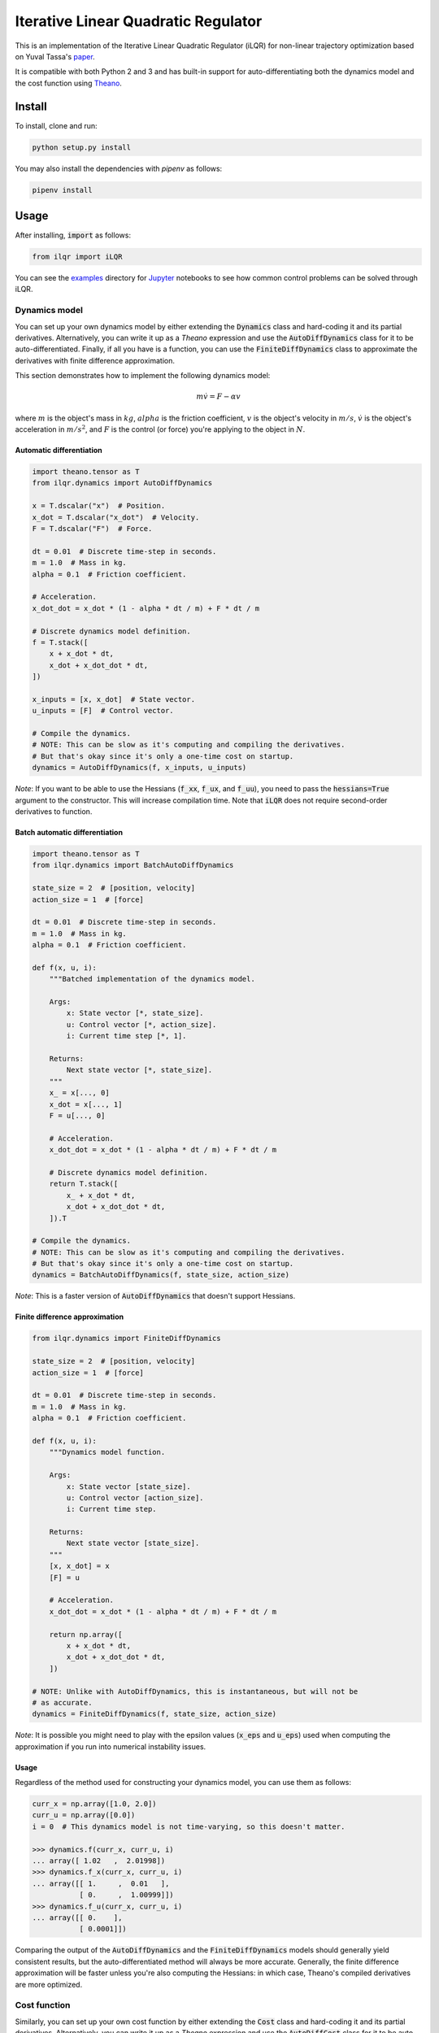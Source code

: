 Iterative Linear Quadratic Regulator
====================================

.. image:: https://travis-ci.org/anassinator/ilqr.svg?branch=master
  :target: https://travis-ci.org/anassinator/ilqr

This is an implementation of the Iterative Linear Quadratic Regulator (iLQR)
for non-linear trajectory optimization based on Yuval Tassa's
`paper <https://homes.cs.washington.edu/~todorov/papers/TassaIROS12.pdf>`_.

It is compatible with both Python 2 and 3 and has built-in support for
auto-differentiating both the dynamics model and the cost function using
`Theano <http://deeplearning.net/software/theano/>`_.

Install
-------

To install, clone and run:

.. code-block:: bash

  python setup.py install

You may also install the dependencies with `pipenv` as follows:

.. code-block:: bash

  pipenv install

Usage
-----

After installing, :code:`import` as follows:

.. code-block:: python

  from ilqr import iLQR

You can see the `examples <examples/>`_ directory for
`Jupyter <https://jupyter.org>`_ notebooks to see how common control problems
can be solved through iLQR.

Dynamics model
^^^^^^^^^^^^^^

You can set up your own dynamics model by either extending the :code:`Dynamics`
class and hard-coding it and its partial derivatives. Alternatively, you can
write it up as a `Theano` expression and use the :code:`AutoDiffDynamics` class
for it to be auto-differentiated. Finally, if all you have is a function, you
can use the :code:`FiniteDiffDynamics` class to approximate the derivatives
with finite difference approximation.

This section demonstrates how to implement the following dynamics model:

.. math::

  m \dot{v} = F - \alpha v

where :math:`m` is the object's mass in :math:`kg`, :math:`alpha` is the
friction coefficient, :math:`v` is the object's velocity in :math:`m/s`,
:math:`\dot{v}` is the object's acceleration in :math:`m/s^2`, and :math:`F` is
the control (or force) you're applying to the object in :math:`N`.

Automatic differentiation
"""""""""""""""""""""""""

.. code-block:: python

  import theano.tensor as T
  from ilqr.dynamics import AutoDiffDynamics

  x = T.dscalar("x")  # Position.
  x_dot = T.dscalar("x_dot")  # Velocity.
  F = T.dscalar("F")  # Force.

  dt = 0.01  # Discrete time-step in seconds.
  m = 1.0  # Mass in kg.
  alpha = 0.1  # Friction coefficient.

  # Acceleration.
  x_dot_dot = x_dot * (1 - alpha * dt / m) + F * dt / m

  # Discrete dynamics model definition.
  f = T.stack([
      x + x_dot * dt,
      x_dot + x_dot_dot * dt,
  ])

  x_inputs = [x, x_dot]  # State vector.
  u_inputs = [F]  # Control vector.

  # Compile the dynamics.
  # NOTE: This can be slow as it's computing and compiling the derivatives.
  # But that's okay since it's only a one-time cost on startup.
  dynamics = AutoDiffDynamics(f, x_inputs, u_inputs)

*Note*: If you want to be able to use the Hessians (:code:`f_xx`, :code:`f_ux`,
and :code:`f_uu`), you need to pass the :code:`hessians=True` argument to the
constructor. This will increase compilation time. Note that :code:`iLQR` does
not require second-order derivatives to function.

Batch automatic differentiation
"""""""""""""""""""""""""""""""

.. code-block:: python

  import theano.tensor as T
  from ilqr.dynamics import BatchAutoDiffDynamics

  state_size = 2  # [position, velocity]
  action_size = 1  # [force]

  dt = 0.01  # Discrete time-step in seconds.
  m = 1.0  # Mass in kg.
  alpha = 0.1  # Friction coefficient.

  def f(x, u, i):
      """Batched implementation of the dynamics model.

      Args:
          x: State vector [*, state_size].
          u: Control vector [*, action_size].
          i: Current time step [*, 1].

      Returns:
          Next state vector [*, state_size].
      """
      x_ = x[..., 0]
      x_dot = x[..., 1]
      F = u[..., 0]

      # Acceleration.
      x_dot_dot = x_dot * (1 - alpha * dt / m) + F * dt / m

      # Discrete dynamics model definition.
      return T.stack([
          x_ + x_dot * dt,
          x_dot + x_dot_dot * dt,
      ]).T

  # Compile the dynamics.
  # NOTE: This can be slow as it's computing and compiling the derivatives.
  # But that's okay since it's only a one-time cost on startup.
  dynamics = BatchAutoDiffDynamics(f, state_size, action_size)

*Note*: This is a faster version of :code:`AutoDiffDynamics` that doesn't
support Hessians.

Finite difference approximation
"""""""""""""""""""""""""""""""

.. code-block:: python

  from ilqr.dynamics import FiniteDiffDynamics

  state_size = 2  # [position, velocity]
  action_size = 1  # [force]

  dt = 0.01  # Discrete time-step in seconds.
  m = 1.0  # Mass in kg.
  alpha = 0.1  # Friction coefficient.

  def f(x, u, i):
      """Dynamics model function.

      Args:
          x: State vector [state_size].
          u: Control vector [action_size].
          i: Current time step.

      Returns:
          Next state vector [state_size].
      """
      [x, x_dot] = x
      [F] = u

      # Acceleration.
      x_dot_dot = x_dot * (1 - alpha * dt / m) + F * dt / m

      return np.array([
          x + x_dot * dt,
          x_dot + x_dot_dot * dt,
      ])

  # NOTE: Unlike with AutoDiffDynamics, this is instantaneous, but will not be
  # as accurate.
  dynamics = FiniteDiffDynamics(f, state_size, action_size)

*Note*: It is possible you might need to play with the epsilon values
(:code:`x_eps` and :code:`u_eps`) used when computing the approximation if you
run into numerical instability issues.

Usage
"""""

Regardless of the method used for constructing your dynamics model, you can use
them as follows:

.. code-block:: python

  curr_x = np.array([1.0, 2.0])
  curr_u = np.array([0.0])
  i = 0  # This dynamics model is not time-varying, so this doesn't matter.

  >>> dynamics.f(curr_x, curr_u, i)
  ... array([ 1.02   ,  2.01998])
  >>> dynamics.f_x(curr_x, curr_u, i)
  ... array([[ 1.     ,  0.01   ],
             [ 0.     ,  1.00999]])
  >>> dynamics.f_u(curr_x, curr_u, i)
  ... array([[ 0.    ],
             [ 0.0001]])

Comparing the output of the :code:`AutoDiffDynamics` and the
:code:`FiniteDiffDynamics` models should generally yield consistent results,
but the auto-differentiated method will always be more accurate. Generally, the
finite difference approximation will be faster unless you're also computing the
Hessians: in which case, Theano's compiled derivatives are more optimized.

Cost function
^^^^^^^^^^^^^

Similarly, you can set up your own cost function by either extending the
:code:`Cost` class and hard-coding it and its partial derivatives.
Alternatively, you can write it up as a `Theano` expression and use the
:code:`AutoDiffCost` class for it to be auto-differentiated. Finally, if all
you have are a loss functions, you can use the :code:`FiniteDiffCost` class to
approximate the derivatives with finite difference approximation.

The most common cost function is the quadratic format used by Linear Quadratic
Regulators:

.. math::

  (x - x_{goal})^T Q (x - x_{goal}) + (u - u_{goal})^T R (u - u_{goal})

where :math:`Q` and :math:`R` are matrices defining your quadratic state error
and quadratic control errors and :math:`x_{goal}` is your target state. For
convenience, an implementation of this cost function is made available as the
:code:`QRCost` class.

:code:`QRCost` class
""""""""""""""""""""

.. code-block:: python

  import numpy as np
  from ilqr.cost import QRCost

  state_size = 2  # [position, velocity]
  action_size = 1  # [force]

  # The coefficients weigh how much your state error is worth to you vs
  # the size of your controls. You can favor a solution that uses smaller
  # controls by increasing R's coefficient.
  Q = 100 * np.eye(state_size)
  R = 0.01 * np.eye(action_size)

  # This is optional if you want your cost to be computed differently at a
  # terminal state.
  Q_terminal = np.array([[100.0, 0.0], [0.0, 0.1]])

  # State goal is set to a position of 1 m with no velocity.
  x_goal = np.array([1.0, 0.0])

  # NOTE: This is instantaneous and completely accurate.
  cost = QRCost(Q, R, Q_terminal=Q_terminal, x_goal=x_goal)

Automatic differentiation
"""""""""""""""""""""""""

.. code-block:: python

  import theano.tensor as T
  from ilqr.cost import AutoDiffCost

  x_inputs = [T.dscalar("x"), T.dscalar("x_dot")]
  u_inputs = [T.dscalar("F")]

  x = T.stack(x_inputs)
  u = T.stack(u_inputs)

  x_diff = x - x_goal
  l = x_diff.T.dot(Q).dot(x_diff) + u.T.dot(R).dot(u)
  l_terminal = x_diff.T.dot(Q_terminal).dot(x_diff)

  # Compile the cost.
  # NOTE: This can be slow as it's computing and compiling the derivatives.
  # But that's okay since it's only a one-time cost on startup.
  cost = AutoDiffCost(l, l_terminal, x_inputs, u_inputs)

Batch automatic differentiation
"""""""""""""""""""""""""""""""

.. code-block:: python

  import theano.tensor as T
  from ilqr.cost import BatchAutoDiffCost

  def cost_function(x, u, i, terminal):
      """Batched implementation of the quadratic cost function.

      Args:
          x: State vector [*, state_size].
          u: Control vector [*, action_size].
          i: Current time step [*, 1].
          terminal: Whether to compute the terminal cost.

      Returns:
          Instantaneous cost [*].
      """
      Q_ = Q_terminal if terminal else Q
      l = x.dot(Q_).dot(x.T)
      if l.ndim == 2:
          l = T.diag(l)

      if not terminal:
          l_u = u.dot(R).dot(u.T)
          if l_u.ndim == 2:
              l_u = T.diag(l_u)
          l += l_u

      return l

  # Compile the cost.
  # NOTE: This can be slow as it's computing and compiling the derivatives.
  # But that's okay since it's only a one-time cost on startup.
  cost = BatchAutoDiffCost(cost_function, state_size, action_size)

Finite difference approximation
"""""""""""""""""""""""""""""""

.. code-block:: python

  from ilqr.cost import FiniteDiffCost


  def l(x, u, i):
      """Instantaneous cost function.

      Args:
          x: State vector [state_size].
          u: Control vector [action_size].
          i: Current time step.

      Returns:
          Instantaneous cost [scalar].
      """
      x_diff = x - x_goal
      return x_diff.T.dot(Q).dot(x_diff) + u.T.dot(R).dot(u)


  def l_terminal(x, i):
      """Terminal cost function.

      Args:
          x: State vector [state_size].
          i: Current time step.

      Returns:
          Terminal cost [scalar].
      """
      x_diff = x - x_goal
      return x_diff.T.dot(Q_terminal).dot(x_diff)


  # NOTE: Unlike with AutoDiffCost, this is instantaneous, but will not be as
  # accurate.
  cost = FiniteDiffCost(l, l_terminal, state_size, action_size)

*Note*: It is possible you might need to play with the epsilon values
(:code:`x_eps` and :code:`u_eps`) used when computing the approximation if you
run into numerical instability issues.

Usage
"""""

Regardless of the method used for constructing your cost function, you can use
them as follows:

.. code-block:: python

  >>> cost.l(curr_x, curr_u, i)
  ... 400.0
  >>> cost.l_x(curr_x, curr_u, i)
  ... array([   0.,  400.])
  >>> cost.l_u(curr_x, curr_u, i)
  ... array([ 0.])
  >>> cost.l_xx(curr_x, curr_u, i)
  ... array([[ 200.,    0.],
             [   0.,  200.]])
  >>> cost.l_ux(curr_x, curr_u, i)
  ... array([[ 0.,  0.]])
  >>> cost.l_uu(curr_x, curr_u, i)
  ... array([[ 0.02]])

Putting it all together
^^^^^^^^^^^^^^^^^^^^^^^

.. code-block:: python

  N = 1000  # Number of time-steps in trajectory.
  x0 = np.array([0.0, -0.1])  # Initial state.
  us_init = np.random.uniform(-1, 1, (N, 1)) # Random initial action path.

  ilqr = iLQR(dynamics, cost, N)
  xs, us = ilqr.fit(x0, us_init)

:code:`xs` and :code:`us` now hold the optimal state and control trajectory
that reaches the desired goal state with minimum cost.

Finally, a :code:`RecedingHorizonController` is also bundled with this package
to use the :code:`iLQR` controller in Model Predictive Control.

Important notes
^^^^^^^^^^^^^^^

To quote from Tassa's paper: "Two important parameters which have a direct
impact on performance are the simulation time-step :code:`dt` and the horizon
length :code:`N`. Since speed is of the essence, the goal is to choose those
values which minimize the number of steps in the trajectory, i.e. the largest
possible time-step and the shortest possible horizon. The size of :code:`dt`
is limited by our use of Euler integration; beyond some value the simulation
becomes unstable. The minimum length of the horizon :code:`N` is a
problem-dependent quantity which must be found by trial-and-error."

Contributing
------------

Contributions are welcome. Simply open an issue or pull request on the matter.

Linting
-------

We use `YAPF <https://github.com/google/yapf>`_ for all Python formatting
needs. You can auto-format your changes with the following command:

.. code-block:: bash

  yapf --recursive --in-place --parallel .

You may install the linter as follows:

.. code-block:: bash

  pipenv install --dev

License
-------

See `LICENSE <LICENSE>`_.

Credits
-------

This implementation was partially based on Yuval Tassa's :code:`MATLAB`
`implementation <https://www.mathworks.com/matlabcentral/fileexchange/52069>`_,
and `navigator8972 <https://github.com/navigator8972>`_'s
`implementation <https://github.com/navigator8972/pylqr>`_.
